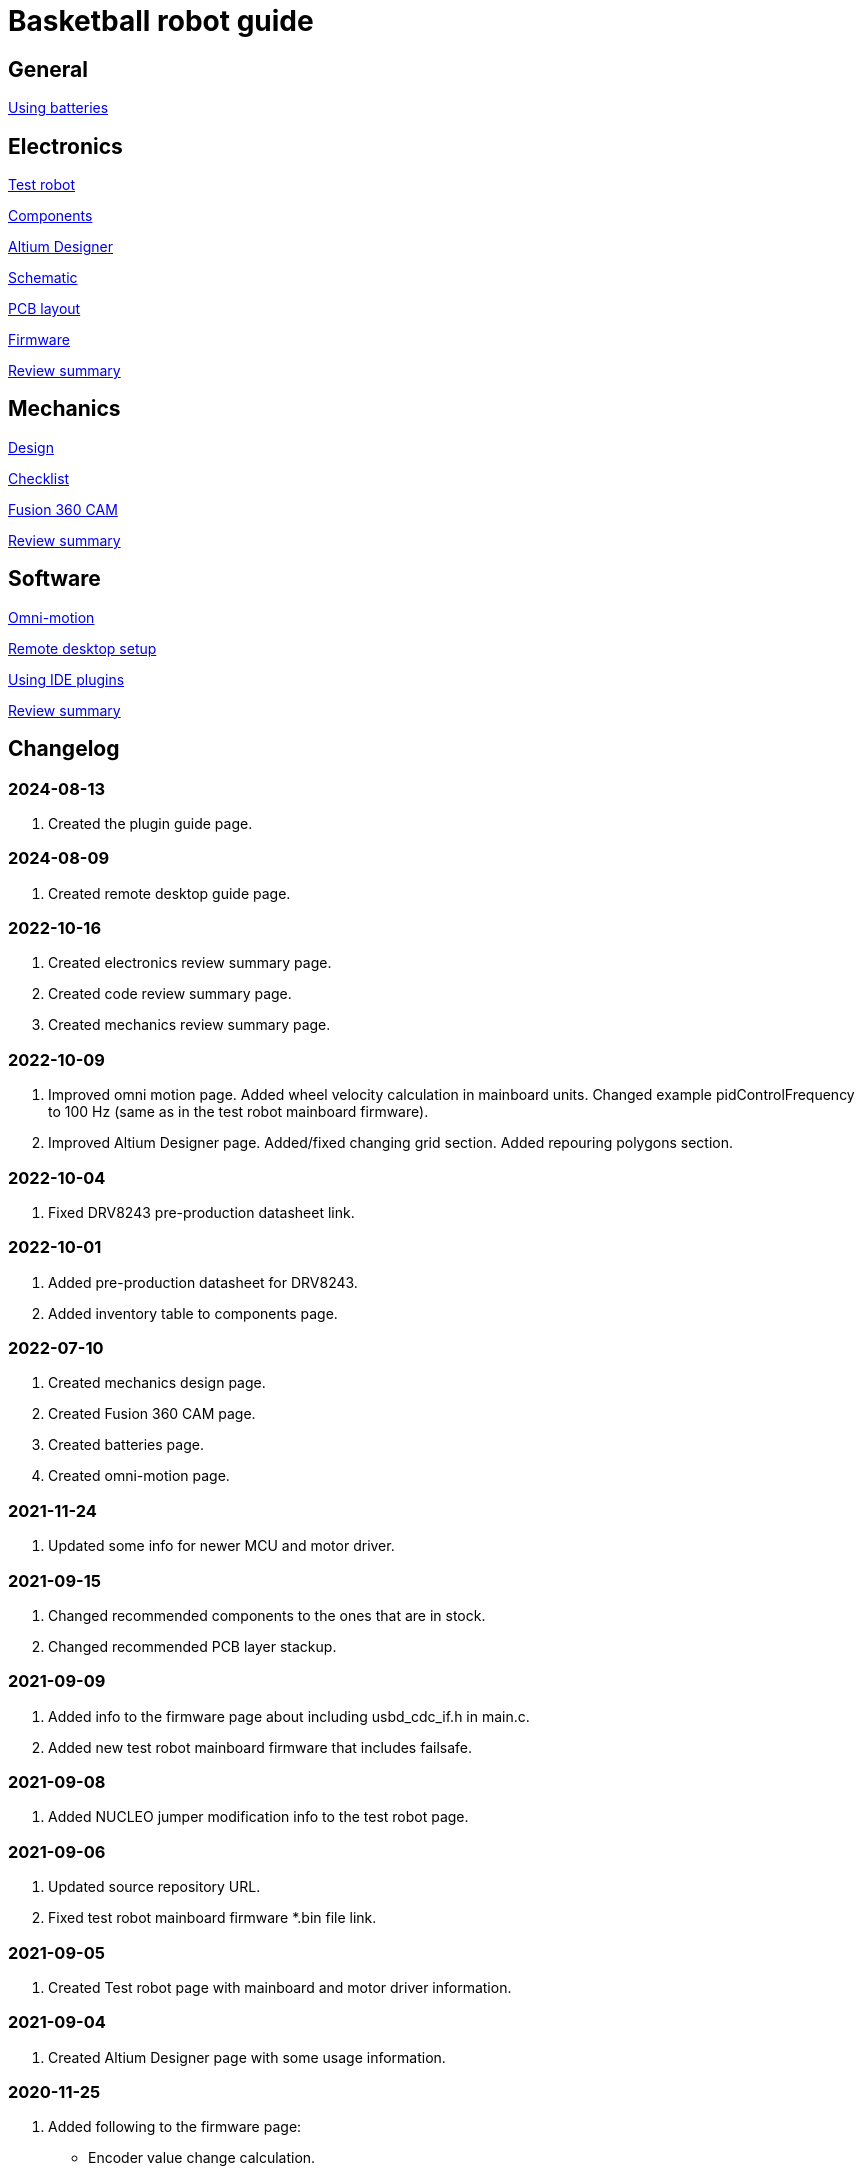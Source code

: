 = Basketball robot guide

== General

xref:basketball-robot-guide/general/batteries.adoc[Using batteries]

== Electronics

xref:basketball-robot-guide/electronics/test-robot.adoc[Test robot]

xref:basketball-robot-guide/electronics/components.adoc[Components]

xref:basketball-robot-guide/electronics/altium-designer.adoc[Altium Designer]

xref:basketball-robot-guide/electronics/schematic.adoc[Schematic]

xref:basketball-robot-guide/electronics/pcb-layout.adoc[PCB layout]

xref:basketball-robot-guide/electronics/firmware.adoc[Firmware]

xref:basketball-robot-guide/electronics/review-summary.adoc[Review summary]

== Mechanics

xref:basketball-robot-guide/mechanics/design.adoc[Design]

xref:basketball-robot-guide/mechanics/checklist.adoc[Checklist]

xref:basketball-robot-guide/mechanics/cam.adoc[Fusion 360 CAM]

xref:basketball-robot-guide/mechanics/review-summary.adoc[Review summary]

== Software

xref:basketball-robot-guide/software/omni-motion.adoc[Omni-motion]

xref:basketball-robot-guide/software/remote-desktop.adoc[Remote desktop setup]

xref:basketball-robot-guide/software/using-ide-plugins.adoc[Using IDE plugins]

xref:basketball-robot-guide/software/review-summary.adoc[Review summary]


== Changelog

=== 2024-08-13

. Created the plugin guide page.

=== 2024-08-09

. Created remote desktop guide page.

=== 2022-10-16

. Created electronics review summary page.
. Created code review summary page.
. Created mechanics review summary page.

=== 2022-10-09

. Improved omni motion page.
Added wheel velocity calculation in mainboard units.
Changed example pidControlFrequency to 100 Hz (same as in the test robot mainboard firmware).
. Improved Altium Designer page.
Added/fixed changing grid section.
Added repouring polygons section.

=== 2022-10-04

. Fixed DRV8243 pre-production datasheet link.

=== 2022-10-01

. Added pre-production datasheet for DRV8243.
. Added inventory table to components page.

=== 2022-07-10
. Created mechanics design page.
. Created Fusion 360 CAM page.
. Created batteries page.
. Created omni-motion page.

=== 2021-11-24
. Updated some info for newer MCU and motor driver.

=== 2021-09-15
. Changed recommended components to the ones that are in stock.
. Changed recommended PCB layer stackup.

=== 2021-09-09
. Added info to the firmware page about including usbd_cdc_if.h in main.c.
. Added new test robot mainboard firmware that includes failsafe.

=== 2021-09-08

. Added NUCLEO jumper modification info to the test robot page.

=== 2021-09-06

. Updated source repository URL.
. Fixed test robot mainboard firmware *.bin file link.

=== 2021-09-05

. Created Test robot page with mainboard and motor driver information.

=== 2021-09-04

. Created Altium Designer page with some usage information.

=== 2020-11-25

. Added following to the firmware page:
* Encoder value change calculation.
* Periodic interrupt setup for motor control.
* Initial PID controller section.

=== 2020-11-23

. Added following to the firmware page:
* GPIO section with LED output toggling example.
* USB communication code example.
* Code for enabling encoder mode and reading current value.
* Code for enabling PWM and changing duty cycle.

=== 2020-10-18

. Created the PCB layout page with the following sections:
** Design rules
** Layers
** General steps
** Component placement
** Routing

=== 2020-09-27

. Added following sections to the schematic page:
* Reference designators
* Programmer connector
* Microcontroller BOOT0 and nRESET pins
* Open drain outputs
* Bulk capacitors
. Added boot configuration section to the firmware page.
. Added some recommended voltage regulators on the components page.

=== 2020-09-24

. Added LEDs section to the components page.

=== 2020-09-20

. Created the components page with the following sections:
** Motor driver
** Microcontroller
** USB connector
** USB protection
** Voltage regulator for microcontroller
** Voltage regulator at the motor driver’s side
** Isolators
** Encoder connectors
** Thrower ESC connector
** Programmer connector
** Reverse voltage protection
** High current connections
. Created the schematic page with the following sections:
** Connections
** Decoupling capacitors
. Created the firmware page with the following sections:
** Software and documentation
** Programmer interface
** USB
** Encoders
** PWM
